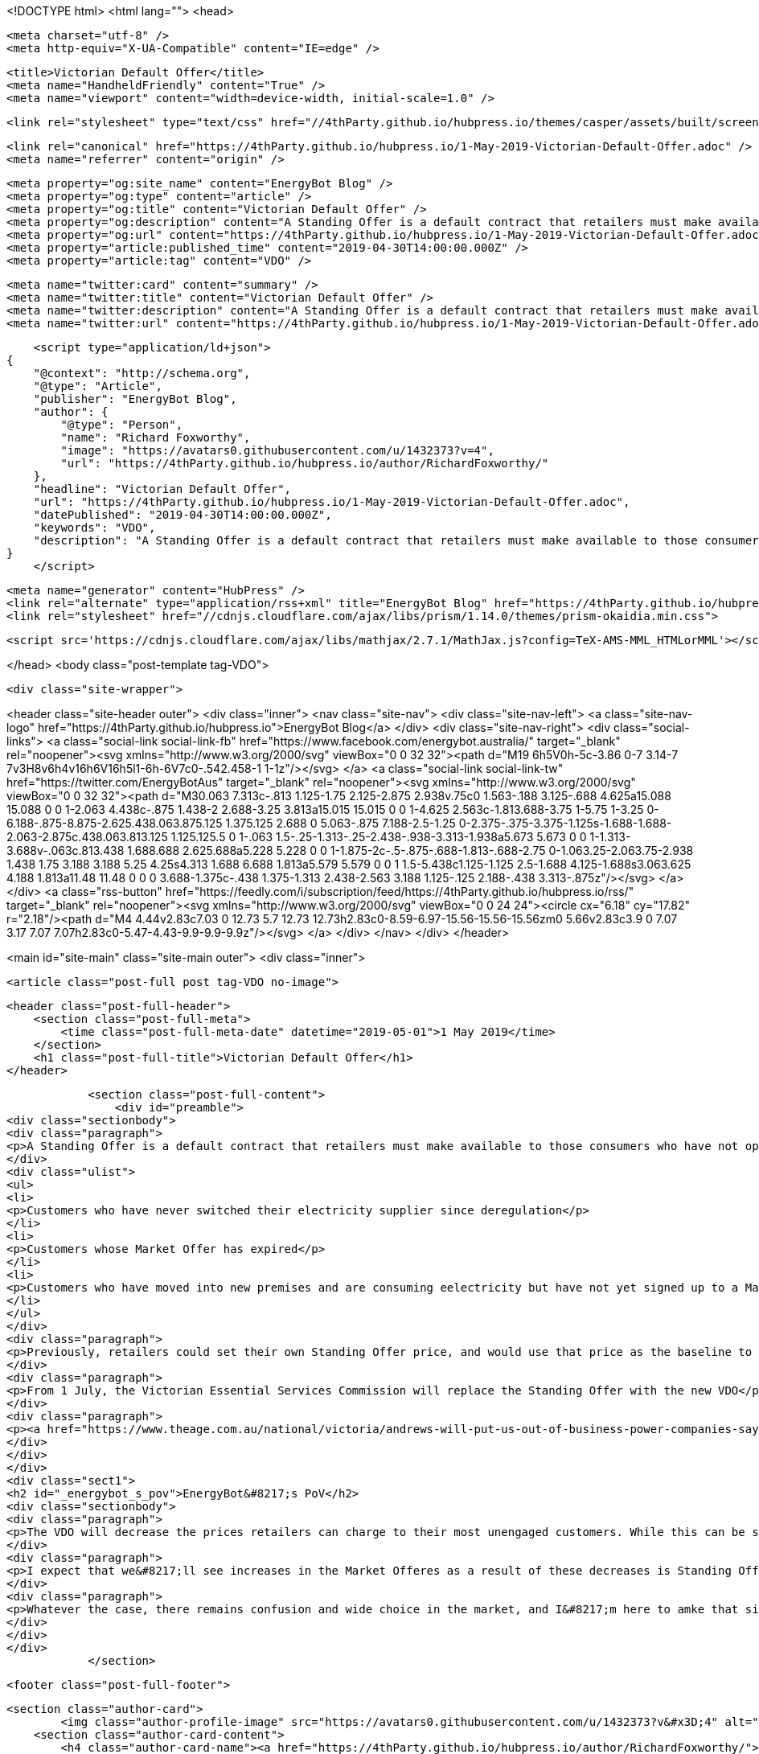 <!DOCTYPE html>
<html lang="">
<head>

    <meta charset="utf-8" />
    <meta http-equiv="X-UA-Compatible" content="IE=edge" />

    <title>Victorian Default Offer</title>
    <meta name="HandheldFriendly" content="True" />
    <meta name="viewport" content="width=device-width, initial-scale=1.0" />

    <link rel="stylesheet" type="text/css" href="//4thParty.github.io/hubpress.io/themes/casper/assets/built/screen.css?v=1556673834975" />

    <link rel="canonical" href="https://4thParty.github.io/hubpress.io/1-May-2019-Victorian-Default-Offer.adoc" />
    <meta name="referrer" content="origin" />
    
    <meta property="og:site_name" content="EnergyBot Blog" />
    <meta property="og:type" content="article" />
    <meta property="og:title" content="Victorian Default Offer" />
    <meta property="og:description" content="A Standing Offer is a default contract that retailers must make available to those consumers who have not opted into a &#x27;Market Offer&#x27;. Standing Offers apply to 3 kinds of customers: Customers who have never switched their electricity supplier since deregulation Customers whose Market Offer has expired Customers who have" />
    <meta property="og:url" content="https://4thParty.github.io/hubpress.io/1-May-2019-Victorian-Default-Offer.adoc" />
    <meta property="article:published_time" content="2019-04-30T14:00:00.000Z" />
    <meta property="article:tag" content="VDO" />
    
    <meta name="twitter:card" content="summary" />
    <meta name="twitter:title" content="Victorian Default Offer" />
    <meta name="twitter:description" content="A Standing Offer is a default contract that retailers must make available to those consumers who have not opted into a &#x27;Market Offer&#x27;. Standing Offers apply to 3 kinds of customers: Customers who have never switched their electricity supplier since deregulation Customers whose Market Offer has expired Customers who have" />
    <meta name="twitter:url" content="https://4thParty.github.io/hubpress.io/1-May-2019-Victorian-Default-Offer.adoc" />
    
    <script type="application/ld+json">
{
    "@context": "http://schema.org",
    "@type": "Article",
    "publisher": "EnergyBot Blog",
    "author": {
        "@type": "Person",
        "name": "Richard Foxworthy",
        "image": "https://avatars0.githubusercontent.com/u/1432373?v=4",
        "url": "https://4thParty.github.io/hubpress.io/author/RichardFoxworthy/"
    },
    "headline": "Victorian Default Offer",
    "url": "https://4thParty.github.io/hubpress.io/1-May-2019-Victorian-Default-Offer.adoc",
    "datePublished": "2019-04-30T14:00:00.000Z",
    "keywords": "VDO",
    "description": "A Standing Offer is a default contract that retailers must make available to those consumers who have not opted into a &#x27;Market Offer&#x27;. Standing Offers apply to 3 kinds of customers: Customers who have never switched their electricity supplier since deregulation Customers whose Market Offer has expired Customers who have"
}
    </script>

    <meta name="generator" content="HubPress" />
    <link rel="alternate" type="application/rss+xml" title="EnergyBot Blog" href="https://4thParty.github.io/hubpress.io/rss/" />
    <link rel="stylesheet" href="//cdnjs.cloudflare.com/ajax/libs/prism/1.14.0/themes/prism-okaidia.min.css">
    
        <script src='https://cdnjs.cloudflare.com/ajax/libs/mathjax/2.7.1/MathJax.js?config=TeX-AMS-MML_HTMLorMML'></script>

</head>
<body class="post-template tag-VDO">

    <div class="site-wrapper">

        

<header class="site-header outer">
    <div class="inner">
        <nav class="site-nav">
            <div class="site-nav-left">
                        <a class="site-nav-logo" href="https://4thParty.github.io/hubpress.io">EnergyBot Blog</a>
            </div>
            <div class="site-nav-right">
                <div class="social-links">
                        <a class="social-link social-link-fb" href="https://www.facebook.com/energybot.australia/" target="_blank" rel="noopener"><svg xmlns="http://www.w3.org/2000/svg" viewBox="0 0 32 32"><path d="M19 6h5V0h-5c-3.86 0-7 3.14-7 7v3H8v6h4v16h6V16h5l1-6h-6V7c0-.542.458-1 1-1z"/></svg>
        </a>
                        <a class="social-link social-link-tw" href="https://twitter.com/EnergyBotAus" target="_blank" rel="noopener"><svg xmlns="http://www.w3.org/2000/svg" viewBox="0 0 32 32"><path d="M30.063 7.313c-.813 1.125-1.75 2.125-2.875 2.938v.75c0 1.563-.188 3.125-.688 4.625a15.088 15.088 0 0 1-2.063 4.438c-.875 1.438-2 2.688-3.25 3.813a15.015 15.015 0 0 1-4.625 2.563c-1.813.688-3.75 1-5.75 1-3.25 0-6.188-.875-8.875-2.625.438.063.875.125 1.375.125 2.688 0 5.063-.875 7.188-2.5-1.25 0-2.375-.375-3.375-1.125s-1.688-1.688-2.063-2.875c.438.063.813.125 1.125.125.5 0 1-.063 1.5-.25-1.313-.25-2.438-.938-3.313-1.938a5.673 5.673 0 0 1-1.313-3.688v-.063c.813.438 1.688.688 2.625.688a5.228 5.228 0 0 1-1.875-2c-.5-.875-.688-1.813-.688-2.75 0-1.063.25-2.063.75-2.938 1.438 1.75 3.188 3.188 5.25 4.25s4.313 1.688 6.688 1.813a5.579 5.579 0 0 1 1.5-5.438c1.125-1.125 2.5-1.688 4.125-1.688s3.063.625 4.188 1.813a11.48 11.48 0 0 0 3.688-1.375c-.438 1.375-1.313 2.438-2.563 3.188 1.125-.125 2.188-.438 3.313-.875z"/></svg>
        </a>
                </div>
                    <a class="rss-button" href="https://feedly.com/i/subscription/feed/https://4thParty.github.io/hubpress.io/rss/" target="_blank" rel="noopener"><svg xmlns="http://www.w3.org/2000/svg" viewBox="0 0 24 24"><circle cx="6.18" cy="17.82" r="2.18"/><path d="M4 4.44v2.83c7.03 0 12.73 5.7 12.73 12.73h2.83c0-8.59-6.97-15.56-15.56-15.56zm0 5.66v2.83c3.9 0 7.07 3.17 7.07 7.07h2.83c0-5.47-4.43-9.9-9.9-9.9z"/></svg>
        </a>
            </div>
        </nav>
    </div>
</header>


<main id="site-main" class="site-main outer">
    <div class="inner">

        <article class="post-full post tag-VDO no-image">

            <header class="post-full-header">
                <section class="post-full-meta">
                    <time class="post-full-meta-date" datetime="2019-05-01">1 May 2019</time>
                </section>
                <h1 class="post-full-title">Victorian Default Offer</h1>
            </header>


            <section class="post-full-content">
                <div id="preamble">
<div class="sectionbody">
<div class="paragraph">
<p>A Standing Offer is a default contract that retailers must make available to those consumers who have not opted into a 'Market Offer'. Standing Offers apply to 3 kinds of customers:</p>
</div>
<div class="ulist">
<ul>
<li>
<p>Customers who have never switched their electricity supplier since deregulation</p>
</li>
<li>
<p>Customers whose Market Offer has expired</p>
</li>
<li>
<p>Customers who have moved into new premises and are consuming eelectricity but have not yet signed up to a Market Offer. THese customers are deemed to be on the Standing Offer for the incumbent retailer at those preises</p>
</li>
</ul>
</div>
<div class="paragraph">
<p>Previously, retailers could set their own Standing Offer price, and would use that price as the baseline to discounts from. So a retailer could artificially set a high Standing Offer price, then publicise a seemingly great discount against that price for their Market Offers.</p>
</div>
<div class="paragraph">
<p>From 1 July, the Victorian Essential Services Commission will replace the Standing Offer with the new VDO</p>
</div>
<div class="paragraph">
<p><a href="https://www.theage.com.au/national/victoria/andrews-will-put-us-out-of-business-power-companies-say-20190430-p51iqt.html">The Age reports</a> that Victorian default offer has come under criticism from the energy market lobby arguing that the VDO will have adverse consequences for competition and price-sensitive customers and will drive some retailers out of the market and prevent others from entering it in the future.</p>
</div>
</div>
</div>
<div class="sect1">
<h2 id="_energybot_s_pov">EnergyBot&#8217;s PoV</h2>
<div class="sectionbody">
<div class="paragraph">
<p>The VDO will decrease the prices retailers can charge to their most unengaged customers. While this can be seen as a positive for vulnerable cnsumers who have not been able to enagge in the retail market effectively, it does reduce the revenue expectation from ratilers, and so will put pressure on their ability to offer sharper prices to more engaged consumers.</p>
</div>
<div class="paragraph">
<p>I expect that we&#8217;ll see increases in the Market Offeres as a result of these decreases is Standing Offers - disengaged customers will be better off, but actively engaed energy consumers will wind up paying more than previously.</p>
</div>
<div class="paragraph">
<p>Whatever the case, there remains confusion and wide choice in the market, and I&#8217;m here to amke that simple. Upload your bill to BillUpload.EnergyBot.com.au and I&#8217;ll let you know hoew much yu can save</p>
</div>
</div>
</div>
            </section>


            <footer class="post-full-footer">


                    
                    <section class="author-card">
                            <img class="author-profile-image" src="https://avatars0.githubusercontent.com/u/1432373?v&#x3D;4" alt="Richard Foxworthy" />
                        <section class="author-card-content">
                            <h4 class="author-card-name"><a href="https://4thParty.github.io/hubpress.io/author/RichardFoxworthy/">Richard Foxworthy</a></h4>
                                <p>Read <a href="https://4thParty.github.io/hubpress.io/author/RichardFoxworthy/">more posts</a> by this author.</p>
                        </section>
                    </section>
                    <div class="post-full-footer-right">
                        <a class="author-card-button" href="https://4thParty.github.io/hubpress.io/author/RichardFoxworthy/">Read More</a>
                    </div>
                    

            </footer>

            <section class="post-comments">
                <div id="disqus_thread"></div>
                <script type="text/javascript">
                    var disqus_shortname = 'energybotblog'; // required: replace example with your forum shortname
                    /* * * DON'T EDIT BELOW THIS LINE * * */
                    (function() {
                        var dsq = document.createElement('script'); dsq.type = 'text/javascript'; dsq.async = true;
                        dsq.src = '//' + disqus_shortname + '.disqus.com/embed.js';
                        (document.getElementsByTagName('head')[0] || document.getElementsByTagName('body')[0]).appendChild(dsq);
                    })();
                </script>
                <noscript>Please enable JavaScript to view the <a href="http://disqus.com/?ref_noscript">comments powered by Disqus.</a></noscript>
                <a href="http://disqus.com" class="dsq-brlink">comments powered by <span class="logo-disqus">Disqus</span></a>
            </section>


        </article>

    </div>
</main>

<aside class="read-next outer">
    <div class="inner">
        <div class="read-next-feed">



        </div>
    </div>
</aside>

<div class="floating-header">
    <div class="floating-header-logo">
        <a href="https://4thParty.github.io/hubpress.io">
            <span>EnergyBot Blog</span>
        </a>
    </div>
    <span class="floating-header-divider">&mdash;</span>
    <div class="floating-header-title">Victorian Default Offer</div>
    <div class="floating-header-share">
        <div class="floating-header-share-label">Share this <svg xmlns="http://www.w3.org/2000/svg" viewBox="0 0 24 24">
    <path d="M7.5 15.5V4a1.5 1.5 0 1 1 3 0v4.5h2a1 1 0 0 1 1 1h2a1 1 0 0 1 1 1H18a1.5 1.5 0 0 1 1.5 1.5v3.099c0 .929-.13 1.854-.385 2.748L17.5 23.5h-9c-1.5-2-5.417-8.673-5.417-8.673a1.2 1.2 0 0 1 1.76-1.605L7.5 15.5zm6-6v2m-3-3.5v3.5m6-1v2"/>
</svg>
</div>
        <a class="floating-header-share-tw" href="https://twitter.com/share?text=Victorian%20Default%20Offer&amp;url=https://4thParty.github.io/hubpress.io/1-May-2019-Victorian-Default-Offer.adoc"
            onclick="window.open(this.href, 'share-twitter', 'width=550,height=235');return false;">
            <svg xmlns="http://www.w3.org/2000/svg" viewBox="0 0 32 32"><path d="M30.063 7.313c-.813 1.125-1.75 2.125-2.875 2.938v.75c0 1.563-.188 3.125-.688 4.625a15.088 15.088 0 0 1-2.063 4.438c-.875 1.438-2 2.688-3.25 3.813a15.015 15.015 0 0 1-4.625 2.563c-1.813.688-3.75 1-5.75 1-3.25 0-6.188-.875-8.875-2.625.438.063.875.125 1.375.125 2.688 0 5.063-.875 7.188-2.5-1.25 0-2.375-.375-3.375-1.125s-1.688-1.688-2.063-2.875c.438.063.813.125 1.125.125.5 0 1-.063 1.5-.25-1.313-.25-2.438-.938-3.313-1.938a5.673 5.673 0 0 1-1.313-3.688v-.063c.813.438 1.688.688 2.625.688a5.228 5.228 0 0 1-1.875-2c-.5-.875-.688-1.813-.688-2.75 0-1.063.25-2.063.75-2.938 1.438 1.75 3.188 3.188 5.25 4.25s4.313 1.688 6.688 1.813a5.579 5.579 0 0 1 1.5-5.438c1.125-1.125 2.5-1.688 4.125-1.688s3.063.625 4.188 1.813a11.48 11.48 0 0 0 3.688-1.375c-.438 1.375-1.313 2.438-2.563 3.188 1.125-.125 2.188-.438 3.313-.875z"/></svg>
        </a>
        <a class="floating-header-share-fb" href="https://www.facebook.com/sharer/sharer.php?u=https://4thParty.github.io/hubpress.io/1-May-2019-Victorian-Default-Offer.adoc"
            onclick="window.open(this.href, 'share-facebook','width=580,height=296');return false;">
            <svg xmlns="http://www.w3.org/2000/svg" viewBox="0 0 32 32"><path d="M19 6h5V0h-5c-3.86 0-7 3.14-7 7v3H8v6h4v16h6V16h5l1-6h-6V7c0-.542.458-1 1-1z"/></svg>
        </a>
    </div>
    <progress class="progress" value="0">
        <div class="progress-container">
            <span class="progress-bar"></span>
        </div>
    </progress>
</div>




        <footer class="site-footer outer">
            <div class="site-footer-content inner">
                <section class="copyright"><a href="https://4thParty.github.io/hubpress.io">EnergyBot Blog</a> &copy; 2019</section>
                <nav class="site-footer-nav">
                    <a href="https://4thParty.github.io/hubpress.io">Latest Posts</a>
                    <a href="https://www.facebook.com/energybot.australia/" target="_blank" rel="noopener">Facebook</a>
                    <a href="https://twitter.com/EnergyBotAus" target="_blank" rel="noopener">Twitter</a>
                    
                    
                    
                    <a href="https://hubpress.github.io" target="_blank" rel="noopener">HubPress</a>
                </nav>
            </div>
        </footer>

    </div>


    <script
        src="https://code.jquery.com/jquery-3.2.1.min.js"
        integrity="sha256-hwg4gsxgFZhOsEEamdOYGBf13FyQuiTwlAQgxVSNgt4="
        crossorigin="anonymous">
    </script>
    <script type="text/javascript" src="//4thParty.github.io/hubpress.io/themes/casper/assets/js/jquery.fitvids.js?v=1556673834975"></script>


    <script>

// NOTE: Scroll performance is poor in Safari
// - this appears to be due to the events firing much more slowly in Safari.
//   Dropping the scroll event and using only a raf loop results in smoother
//   scrolling but continuous processing even when not scrolling
$(document).ready(function () {
    // Start fitVids
    var $postContent = $(".post-full-content");
    $postContent.fitVids();
    // End fitVids

    var progressBar = document.querySelector('progress');
    var header = document.querySelector('.floating-header');
    var title = document.querySelector('.post-full-title');

    var lastScrollY = window.scrollY;
    var lastWindowHeight = window.innerHeight;
    var lastDocumentHeight = $(document).height();
    var ticking = false;

    function onScroll() {
        lastScrollY = window.scrollY;
        requestTick();
    }

    function onResize() {
        lastWindowHeight = window.innerHeight;
        lastDocumentHeight = $(document).height();
        requestTick();
    }

    function requestTick() {
        if (!ticking) {
            requestAnimationFrame(update);
        }
        ticking = true;
    }

    function update() {
        var trigger = title.getBoundingClientRect().top + window.scrollY;
        var triggerOffset = title.offsetHeight + 35;
        var progressMax = lastDocumentHeight - lastWindowHeight;

        // show/hide floating header
        if (lastScrollY >= trigger + triggerOffset) {
            header.classList.add('floating-active');
        } else {
            header.classList.remove('floating-active');
        }

        progressBar.setAttribute('max', progressMax);
        progressBar.setAttribute('value', lastScrollY);

        ticking = false;
    }

    window.addEventListener('scroll', onScroll, {passive: true});
    window.addEventListener('resize', onResize, false);

    update();

});
</script>


    <script src="//cdnjs.cloudflare.com/ajax/libs/moment.js/2.9.0/moment-with-locales.min.js?v="></script> <script src="//cdnjs.cloudflare.com/ajax/libs/prism/1.14.0/prism.min.js?v="></script> 
      <script type="text/javascript">
        jQuery( document ).ready(function() {
          // change date with ago
          jQuery('ago.ago').each(function(){
            var element = jQuery(this).parent();
            element.html( moment(element.text()).fromNow());
          });
        });

        // hljs.initHighlightingOnLoad();
      </script>


</body>
</html>
